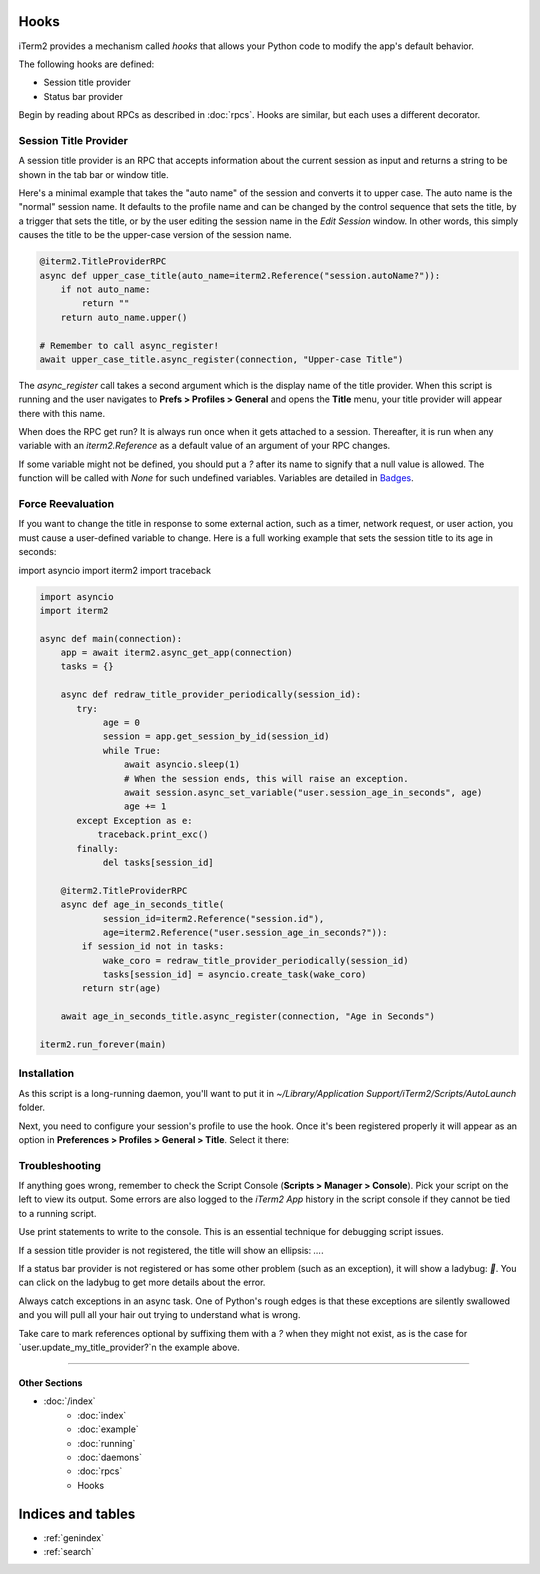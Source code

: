 Hooks
=====

iTerm2 provides a mechanism called *hooks* that allows your Python code to modify the app's default behavior.

The following hooks are defined:

* Session title provider
* Status bar provider

Begin by reading about RPCs as described in :doc:`rpcs`. Hooks are similar, but each uses a different decorator.

Session Title Provider
----------------------

A session title provider is an RPC that accepts information about the current session as input and returns a string to be shown in the tab bar or window title.

Here's a minimal example that takes the "auto name" of the session and converts it to upper case. The auto name is the "normal" session name. It defaults to the profile name and can be changed by the control sequence that sets the title, by a trigger that sets the title, or by the user editing the session name in the *Edit Session* window. In other words, this simply causes the title to be the upper-case version of the session name.

.. code-block:: python

    @iterm2.TitleProviderRPC
    async def upper_case_title(auto_name=iterm2.Reference("session.autoName?")):
        if not auto_name:
            return ""
        return auto_name.upper()

    # Remember to call async_register!
    await upper_case_title.async_register(connection, "Upper-case Title")

The `async_register` call takes a second argument which is the display name of the title provider. When this script is running and the user navigates to **Prefs > Profiles > General** and opens the **Title** menu, your title provider will appear there with this name.

When does the RPC get run? It is always run once when it gets attached to a session. Thereafter, it is run when any variable with an `iterm2.Reference` as a default value of an argument of your RPC changes.

If some variable might not be defined, you should put a `?` after its name to signify that a
null value is allowed. The function will be called with `None` for such
undefined variables. Variables are detailed in
`Badges <https://www.iterm2.com/documentation-badges.html>`_.

Force Reevaluation
------------------

If you want to change the title in response to some external action, such as a timer, network request, or user action, you must cause a user-defined variable to change. Here is a full working example that sets the session title to its age in seconds:

import asyncio
import iterm2
import traceback

.. code-block:: python

    import asyncio
    import iterm2

    async def main(connection):
	app = await iterm2.async_get_app(connection)
	tasks = {}

	async def redraw_title_provider_periodically(session_id):
	   try:
		age = 0
		session = app.get_session_by_id(session_id)
		while True:
		    await asyncio.sleep(1)
		    # When the session ends, this will raise an exception.
		    await session.async_set_variable("user.session_age_in_seconds", age)
		    age += 1
	   except Exception as e:
	       traceback.print_exc()
	   finally:
		del tasks[session_id]

	@iterm2.TitleProviderRPC
	async def age_in_seconds_title(
		session_id=iterm2.Reference("session.id"),
		age=iterm2.Reference("user.session_age_in_seconds?")):
	    if session_id not in tasks:
		wake_coro = redraw_title_provider_periodically(session_id)
		tasks[session_id] = asyncio.create_task(wake_coro)
	    return str(age)

	await age_in_seconds_title.async_register(connection, "Age in Seconds")

    iterm2.run_forever(main)

Installation
------------

As this script is a long-running daemon, you'll want to put it in
`~/Library/Application Support/iTerm2/Scripts/AutoLaunch` folder.

Next, you need to configure your session's profile to use the hook. Once it's been registered properly it will appear as an option in **Preferences > Profiles > General > Title**. Select it there:

.. image:: choose_custom_session_title.png

Troubleshooting
---------------

If anything goes wrong, remember to check the Script Console (**Scripts >
Manager > Console**). Pick your script on the left to view its output. Some
errors are also logged to the *iTerm2 App* history in the script console if
they cannot be tied to a running script.

Use print statements to write to the console. This is an essential technique
for debugging script issues.

If a session title provider is not registered, the title will show an ellipsis: `…`.

If a status bar provider is not registered or has some other problem (such as
an exception), it will show a ladybug: `🐞`. You can click on the ladybug to
get more details about the error.

Always catch exceptions in an async task. One of Python's rough edges is that
these exceptions are silently swallowed and you will pull all your hair out
trying to understand what is wrong.

Take care to mark references optional by suffixing them with a `?` when they
might not exist, as is the case for `user.update_my_title_provider?`n the
example above.

----

--------------
Other Sections
--------------

* :doc:`/index`
    * :doc:`index`
    * :doc:`example`
    * :doc:`running`
    * :doc:`daemons`
    * :doc:`rpcs`
    * Hooks

Indices and tables
==================

* :ref:`genindex`
* :ref:`search`
